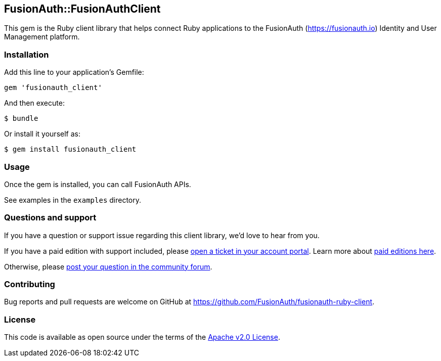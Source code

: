 == FusionAuth::FusionAuthClient

This gem is the Ruby client library that helps connect Ruby applications to the FusionAuth (https://fusionauth.io) Identity and User Management platform.

=== Installation

Add this line to your application’s Gemfile:

[source,ruby]
----
gem 'fusionauth_client'
----

And then execute:

....
$ bundle
....

Or install it yourself as:

....
$ gem install fusionauth_client
....

=== Usage

Once the gem is installed, you can call FusionAuth APIs.

See examples in the `examples` directory.

=== Questions and support

If you have a question or support issue regarding this client library, we’d love to hear from you.

If you have a paid edition with support included, please https://account.fusionauth.io/account/support/[open a ticket in your account portal]. Learn more about https://fusionauth.io/pricing[paid editions here].

Otherwise, please https://fusionauth.io/community/forum/[post your question in the community forum].

=== Contributing

Bug reports and pull requests are welcome on GitHub at https://github.com/FusionAuth/fusionauth-ruby-client.

=== License

This code is available as open source under the terms of the https://opensource.org/licenses/Apache-2.0[Apache v2.0 License].
